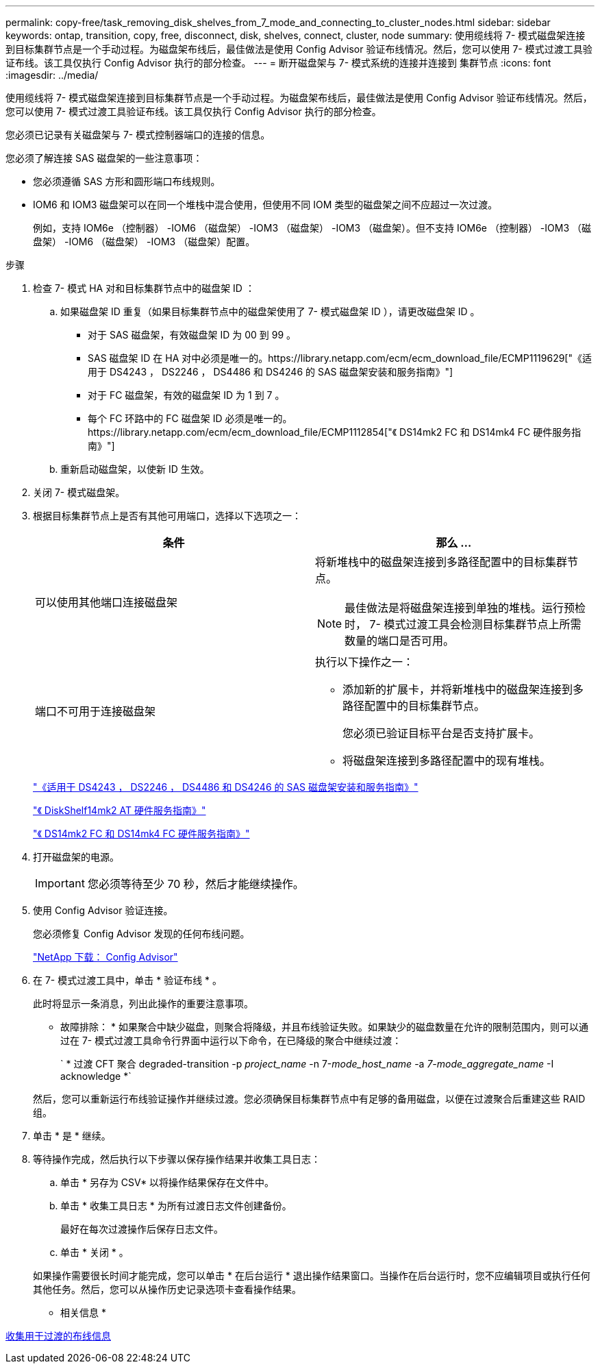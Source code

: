 ---
permalink: copy-free/task_removing_disk_shelves_from_7_mode_and_connecting_to_cluster_nodes.html 
sidebar: sidebar 
keywords: ontap, transition, copy, free, disconnect, disk, shelves, connect, cluster, node 
summary: 使用缆线将 7- 模式磁盘架连接到目标集群节点是一个手动过程。为磁盘架布线后，最佳做法是使用 Config Advisor 验证布线情况。然后，您可以使用 7- 模式过渡工具验证布线。该工具仅执行 Config Advisor 执行的部分检查。 
---
= 断开磁盘架与 7- 模式系统的连接并连接到 集群节点
:icons: font
:imagesdir: ../media/


[role="lead"]
使用缆线将 7- 模式磁盘架连接到目标集群节点是一个手动过程。为磁盘架布线后，最佳做法是使用 Config Advisor 验证布线情况。然后，您可以使用 7- 模式过渡工具验证布线。该工具仅执行 Config Advisor 执行的部分检查。

您必须已记录有关磁盘架与 7- 模式控制器端口的连接的信息。

您必须了解连接 SAS 磁盘架的一些注意事项：

* 您必须遵循 SAS 方形和圆形端口布线规则。
* IOM6 和 IOM3 磁盘架可以在同一个堆栈中混合使用，但使用不同 IOM 类型的磁盘架之间不应超过一次过渡。
+
例如，支持 IOM6e （控制器） -IOM6 （磁盘架） -IOM3 （磁盘架） -IOM3 （磁盘架）。但不支持 IOM6e （控制器） -IOM3 （磁盘架） -IOM6 （磁盘架） -IOM3 （磁盘架）配置。



.步骤
. 检查 7- 模式 HA 对和目标集群节点中的磁盘架 ID ：
+
.. 如果磁盘架 ID 重复（如果目标集群节点中的磁盘架使用了 7- 模式磁盘架 ID ），请更改磁盘架 ID 。
+
*** 对于 SAS 磁盘架，有效磁盘架 ID 为 00 到 99 。
*** SAS 磁盘架 ID 在 HA 对中必须是唯一的。https://library.netapp.com/ecm/ecm_download_file/ECMP1119629["《适用于 DS4243 ， DS2246 ， DS4486 和 DS4246 的 SAS 磁盘架安装和服务指南》"]
*** 对于 FC 磁盘架，有效的磁盘架 ID 为 1 到 7 。
*** 每个 FC 环路中的 FC 磁盘架 ID 必须是唯一的。https://library.netapp.com/ecm/ecm_download_file/ECMP1112854["《 DS14mk2 FC 和 DS14mk4 FC 硬件服务指南》"]


.. 重新启动磁盘架，以使新 ID 生效。


. 关闭 7- 模式磁盘架。
. 根据目标集群节点上是否有其他可用端口，选择以下选项之一：
+
|===
| 条件 | 那么 ... 


 a| 
可以使用其他端口连接磁盘架
 a| 
将新堆栈中的磁盘架连接到多路径配置中的目标集群节点。


NOTE: 最佳做法是将磁盘架连接到单独的堆栈。运行预检时， 7- 模式过渡工具会检测目标集群节点上所需数量的端口是否可用。



 a| 
端口不可用于连接磁盘架
 a| 
执行以下操作之一：

** 添加新的扩展卡，并将新堆栈中的磁盘架连接到多路径配置中的目标集群节点。
+
您必须已验证目标平台是否支持扩展卡。

** 将磁盘架连接到多路径配置中的现有堆栈。


|===
+
https://library.netapp.com/ecm/ecm_download_file/ECMP1119629["《适用于 DS4243 ， DS2246 ， DS4486 和 DS4246 的 SAS 磁盘架安装和服务指南》"]

+
https://library.netapp.com/ecm/ecm_download_file/ECMM1280273["《 DiskShelf14mk2 AT 硬件服务指南》"]

+
https://library.netapp.com/ecm/ecm_download_file/ECMP1112854["《 DS14mk2 FC 和 DS14mk4 FC 硬件服务指南》"]

. 打开磁盘架的电源。
+

IMPORTANT: 您必须等待至少 70 秒，然后才能继续操作。

. 使用 Config Advisor 验证连接。
+
您必须修复 Config Advisor 发现的任何布线问题。

+
https://mysupport.netapp.com/site/tools/tool-eula/activeiq-configadvisor["NetApp 下载： Config Advisor"]

. 在 7- 模式过渡工具中，单击 * 验证布线 * 。
+
此时将显示一条消息，列出此操作的重要注意事项。

+
* 故障排除： * 如果聚合中缺少磁盘，则聚合将降级，并且布线验证失败。如果缺少的磁盘数量在允许的限制范围内，则可以通过在 7- 模式过渡工具命令行界面中运行以下命令，在已降级的聚合中继续过渡：

+
` * 过渡 CFT 聚合 degraded-transition -p _project_name_ -n 7-_mode_host_name_ -a _7-mode_aggregate_name_ -I acknowledge *`

+
然后，您可以重新运行布线验证操作并继续过渡。您必须确保目标集群节点中有足够的备用磁盘，以便在过渡聚合后重建这些 RAID 组。

. 单击 * 是 * 继续。
. 等待操作完成，然后执行以下步骤以保存操作结果并收集工具日志：
+
.. 单击 * 另存为 CSV* 以将操作结果保存在文件中。
.. 单击 * 收集工具日志 * 为所有过渡日志文件创建备份。
+
最好在每次过渡操作后保存日志文件。

.. 单击 * 关闭 * 。


+
如果操作需要很长时间才能完成，您可以单击 * 在后台运行 * 退出操作结果窗口。当操作在后台运行时，您不应编辑项目或执行任何其他任务。然后，您可以从操作历史记录选项卡查看操作结果。



* 相关信息 *

xref:task_gathering_cabling_information_for_transition.adoc[收集用于过渡的布线信息]
